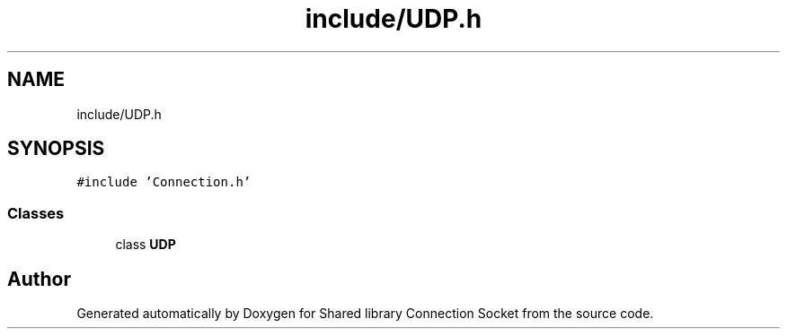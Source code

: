 .TH "include/UDP.h" 3 "Mon Nov 16 2020" "Version 01" "Shared library Connection Socket" \" -*- nroff -*-
.ad l
.nh
.SH NAME
include/UDP.h
.SH SYNOPSIS
.br
.PP
\fC#include 'Connection\&.h'\fP
.br

.SS "Classes"

.in +1c
.ti -1c
.RI "class \fBUDP\fP"
.br
.in -1c
.SH "Author"
.PP 
Generated automatically by Doxygen for Shared library Connection Socket from the source code\&.
